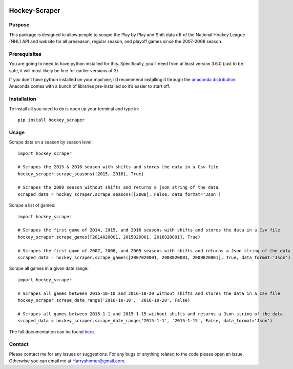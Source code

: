 .. image:: https://badge.fury.io/py/hockey-scraper.svg
   :target: https://badge.fury.io/py/hockey-scraper
.. image:: https://readthedocs.org/projects/hockey-scraper/badge/?version=latest
   :target: https://readthedocs.org/projects/hockey-scraper/?badge=latest
   :alt: Documentation Status


.. inclusion-marker-for-sphinx

Hockey-Scraper
==============



Purpose
-------

This package is designed to allow people to scrape the Play by Play and Shift data off of the National Hockey League
(NHL) API and website for all preseason, regular season, and playoff games since the 2007-2008 season.

Prerequisites
-------------

You are going to need to have python installed for this. Specifically, you’ll need from at least version 3.6.0
(just to be safe, it will most likely be fine for earlier versions of 3).

If you don’t have python installed on your machine, I’d recommend installing it through the `anaconda distribution
<https://www.continuum.io/downloads>`_. Anaconda comes with a bunch of libraries pre-installed so it’s easier to start off.


Installation
------------

To install all you need to do is open up your terminal and type in:

::

    pip install hockey_scraper



Usage
-----

Scrape data on a season by season level:

::

    import hockey_scraper

    # Scrapes the 2015 & 2016 season with shifts and stores the data in a Csv file
    hockey_scraper.scrape_seasons([2015, 2016], True)

    # Scrapes the 2008 season without shifts and returns a json string of the data
    scraped_data = hockey_scraper.scrape_seasons([2008], False, data_format='Json')


Scrape a list of games:

::

    import hockey_scraper

    # Scrapes the first game of 2014, 2015, and 2016 seasons with shifts and stores the data in a Csv file
    hockey_scraper.scrape_games([2014020001, 2015020001, 2016020001], True)

    # Scrapes the first game of 2007, 2008, and 2009 seasons with shifts and returns a Json string of the data
    scraped_data = hockey_scraper.scrape_games([2007020001, 2008020001, 2009020001], True, data_format='Json')

Scrape all games in a given date range:

::

    import hockey_scraper

    # Scrapes all games between 2016-10-10 and 2016-10-20 without shifts and stores the data in a Csv file
    hockey_scraper.scrape_date_range('2016-10-10', '2016-10-20', False)

    # Scrapes all games between 2015-1-1 and 2015-1-15 without shifts and returns a Json string of the data
    scraped_data = hockey_scraper.scrape_date_range('2015-1-1', '2015-1-15', False, data_format='Json')


The full documentation can be found `here <http://hockey-scraper.readthedocs.io/en/latest/>`_.


Contact
-------

Please contact me for any issues or suggestions. For any bugs or anything related to the code please open an issue.
Otherwise you can email me at Harryshomer@gmail.com.


   





